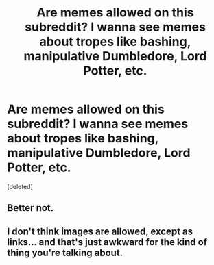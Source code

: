 #+TITLE: Are memes allowed on this subreddit? I wanna see memes about tropes like bashing, manipulative Dumbledore, Lord Potter, etc.

* Are memes allowed on this subreddit? I wanna see memes about tropes like bashing, manipulative Dumbledore, Lord Potter, etc.
:PROPERTIES:
:Score: 1
:DateUnix: 1619480345.0
:DateShort: 2021-Apr-27
:FlairText: Misc
:END:
[deleted]


** Better not.
:PROPERTIES:
:Author: billymaneiro
:Score: 7
:DateUnix: 1619481559.0
:DateShort: 2021-Apr-27
:END:


** I don't think images are allowed, except as links... and that's just awkward for the kind of thing you're talking about.
:PROPERTIES:
:Author: JennaSayquah
:Score: 1
:DateUnix: 1619486674.0
:DateShort: 2021-Apr-27
:END:
